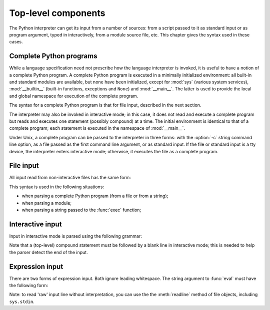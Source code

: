 
.. _top-level:

********************
Top-level components
********************

.. index:: single: interpreter

The Python interpreter can get its input from a number of sources: from a script
passed to it as standard input or as program argument, typed in interactively,
from a module source file, etc.  This chapter gives the syntax used in these
cases.


.. _programs:

Complete Python programs
========================

.. index:: single: program

.. index::
   module: sys
   module: __main__
   module: __builtin__

While a language specification need not prescribe how the language interpreter
is invoked, it is useful to have a notion of a complete Python program.  A
complete Python program is executed in a minimally initialized environment: all
built-in and standard modules are available, but none have been initialized,
except for :mod:`sys` (various system services), :mod:`__builtin__` (built-in
functions, exceptions and ``None``) and :mod:`__main__`.  The latter is used to
provide the local and global namespace for execution of the complete program.

The syntax for a complete Python program is that for file input, described in
the next section.

.. index::
   single: interactive mode
   module: __main__

The interpreter may also be invoked in interactive mode; in this case, it does
not read and execute a complete program but reads and executes one statement
(possibly compound) at a time.  The initial environment is identical to that of
a complete program; each statement is executed in the namespace of
:mod:`__main__`.

.. index::
   single: UNIX
   single: command line
   single: standard input

Under Unix, a complete program can be passed to the interpreter in three forms:
with the :option:`-c` *string* command line option, as a file passed as the
first command line argument, or as standard input. If the file or standard input
is a tty device, the interpreter enters interactive mode; otherwise, it executes
the file as a complete program.


.. _file-input:

File input
==========

All input read from non-interactive files has the same form:

.. productionlist::
   file_input: (NEWLINE | `statement`)*

This syntax is used in the following situations:

* when parsing a complete Python program (from a file or from a string);

* when parsing a module;

* when parsing a string passed to the :func:`exec` function;


.. _interactive:

Interactive input
=================

Input in interactive mode is parsed using the following grammar:

.. productionlist::
   interactive_input: [`stmt_list`] NEWLINE | `compound_stmt` NEWLINE

Note that a (top-level) compound statement must be followed by a blank line in
interactive mode; this is needed to help the parser detect the end of the input.


.. _expression-input:

Expression input
================

.. index:: single: input

.. index:: builtin: eval

There are two forms of expression input.  Both ignore leading whitespace. The
string argument to :func:`eval` must have the following form:

.. productionlist::
   eval_input: `expression_list` NEWLINE*

.. index::
   object: file
   single: input; raw
   single: readline() (file method)

Note: to read 'raw' input line without interpretation, you can use the the
:meth:`readline` method of file objects, including ``sys.stdin``.

